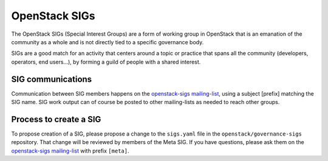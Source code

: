 ================
 OpenStack SIGs
================

The OpenStack SIGs (Special Interest Groups) are a form of
working group in OpenStack that is an emanation of the community
as a whole and is not directly tied to a specific governance body.

SIGs are a good match for an activity that centers around a topic
or practice that spans all the community (developers, operators,
end users...), by forming a guild of people with a shared interest.

.. sigtable::
      :datafile: ../../sigs.yaml

SIG communications
==================

Communication between SIG members happens on the
`openstack-sigs mailing-list`_, using a subject [prefix] matching the
SIG name. SIG work output can of course be posted to other mailing-lists
as needed to reach other groups.

Process to create a SIG
=======================

To propose creation of a SIG, please propose a change to the
``sigs.yaml`` file in the ``openstack/governance-sigs`` repository.
That change will be reviewed by members of the Meta SIG. If you have
questions, please ask them on the `openstack-sigs mailing-list`_ with
prefix ``[meta]``.

.. _`openstack-sigs mailing-list`: http://lists.openstack.org/cgi-bin/mailman/listinfo/openstack-sigs

